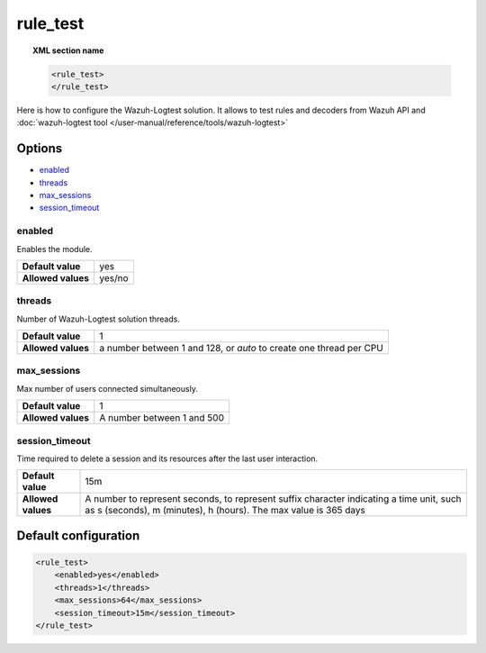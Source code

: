 .. Copyright (C) 2015, Wazuh, Inc.

.. meta::
  :description: Find out how to configure the wazuh-logtest solution to test rules and decoders. Learn more about it in this section.

.. _reference_ossec_rule_test:

rule_test
=========

.. topic:: XML section name

	.. code-block:: xml

		<rule_test>
		</rule_test>

Here is how to configure the Wazuh-Logtest solution. It allows to test rules and decoders from Wazuh API and :doc:`wazuh-logtest tool </user-manual/reference/tools/wazuh-logtest>`

Options
-------

- `enabled`_
- `threads`_
- `max_sessions`_
- `session_timeout`_



enabled
^^^^^^^

Enables the module.

+--------------------+------------------------+
| **Default value**  | yes                    |
+--------------------+------------------------+
| **Allowed values** | yes/no                 |
+--------------------+------------------------+

threads
^^^^^^^

Number of Wazuh-Logtest solution threads.

+--------------------+---------------------------------+
| **Default value**  | 1                               |
+--------------------+---------------------------------+
|                    | a number between 1 and 128,     |
| **Allowed values** | or `auto` to create one thread  |
|                    | per CPU                         |
+--------------------+---------------------------------+

max_sessions
^^^^^^^^^^^^

Max number of users connected simultaneously.

+--------------------+---------------------------------+
| **Default value**  | 1                               |
+--------------------+---------------------------------+
| **Allowed values** | A number between 1 and 500      |
+--------------------+---------------------------------+

session_timeout
^^^^^^^^^^^^^^^

Time required to delete a session and its resources after the last user interaction.

+--------------------+----------------------------------------------+
| **Default value**  | 15m                                          |
+--------------------+----------------------------------------------+
|                    | A number to represent seconds, to represent  |
| **Allowed values** | suffix character indicating a time unit,     |
|                    | such as s (seconds), m (minutes), h (hours). |
|                    | The max value is 365 days                    |
+--------------------+----------------------------------------------+

Default configuration
---------------------

.. code-block:: xml

	<rule_test>
	    <enabled>yes</enabled>
	    <threads>1</threads>
	    <max_sessions>64</max_sessions>
	    <session_timeout>15m</session_timeout>
	</rule_test>
